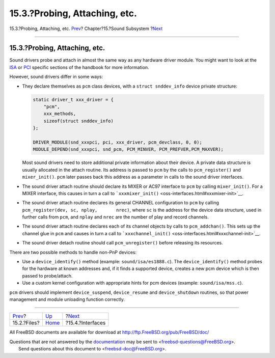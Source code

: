 ==============================
15.3.?Probing, Attaching, etc.
==============================

.. raw:: html

   <div class="navheader">

15.3.?Probing, Attaching, etc.
`Prev <oss-files.html>`__?
Chapter?15.?Sound Subsystem
?\ `Next <oss-interfaces.html>`__

--------------

.. raw:: html

   </div>

.. raw:: html

   <div class="sect1">

.. raw:: html

   <div class="titlepage" xmlns="">

.. raw:: html

   <div>

.. raw:: html

   <div>

15.3.?Probing, Attaching, etc.
------------------------------

.. raw:: html

   </div>

.. raw:: html

   </div>

.. raw:: html

   </div>

Sound drivers probe and attach in almost the same way as any hardware
driver module. You might want to look at the `ISA <isa-driver.html>`__
or `PCI <pci.html>`__ specific sections of the handbook for more
information.

However, sound drivers differ in some ways:

.. raw:: html

   <div class="itemizedlist">

-  They declare themselves as ``pcm`` class devices, with a
   ``struct snddev_info`` device private structure:

   .. code:: programlisting

                 static driver_t xxx_driver = {
                     "pcm",
                     xxx_methods,
                     sizeof(struct snddev_info)
                 };

                 DRIVER_MODULE(snd_xxxpci, pci, xxx_driver, pcm_devclass, 0, 0);
                 MODULE_DEPEND(snd_xxxpci, snd_pcm, PCM_MINVER, PCM_PREFVER,PCM_MAXVER);

   Most sound drivers need to store additional private information about
   their device. A private data structure is usually allocated in the
   attach routine. Its address is passed to ``pcm`` by the calls to
   ``pcm_register()`` and ``mixer_init()``. ``pcm`` later passes back
   this address as a parameter in calls to the sound driver interfaces.

-  The sound driver attach routine should declare its MIXER or AC97
   interface to ``pcm`` by calling ``mixer_init()``. For a MIXER
   interface, this causes in turn a call to
   ```xxxmixer_init()`` <oss-interfaces.html#xxxmixer-init>`__.

-  The sound driver attach routine declares its general CHANNEL
   configuration to ``pcm`` by calling
   ``pcm_register(dev, sc, nplay,       nrec)``, where ``sc`` is the
   address for the device data structure, used in further calls from
   ``pcm``, and ``nplay`` and ``nrec`` are the number of play and record
   channels.

-  The sound driver attach routine declares each of its channel objects
   by calls to ``pcm_addchan()``. This sets up the channel glue in
   ``pcm`` and causes in turn a call to
   ```xxxchannel_init()`` <oss-interfaces.html#xxxchannel-init>`__.

-  The sound driver detach routine should call ``pcm_unregister()``
   before releasing its resources.

.. raw:: html

   </div>

There are two possible methods to handle non-PnP devices:

.. raw:: html

   <div class="itemizedlist">

-  Use a ``device_identify()`` method (example: ``sound/isa/es1888.c``).
   The ``device_identify()`` method probes for the hardware at known
   addresses and, if it finds a supported device, creates a new pcm
   device which is then passed to probe/attach.

-  Use a custom kernel configuration with appropriate hints for pcm
   devices (example: ``sound/isa/mss.c``).

.. raw:: html

   </div>

``pcm`` drivers should implement ``device_suspend``, ``device_resume``
and ``device_shutdown`` routines, so that power management and module
unloading function correctly.

.. raw:: html

   </div>

.. raw:: html

   <div class="navfooter">

--------------

+------------------------------+-------------------------+-------------------------------------+
| `Prev <oss-files.html>`__?   | `Up <oss.html>`__       | ?\ `Next <oss-interfaces.html>`__   |
+------------------------------+-------------------------+-------------------------------------+
| 15.2.?Files?                 | `Home <index.html>`__   | ?15.4.?Interfaces                   |
+------------------------------+-------------------------+-------------------------------------+

.. raw:: html

   </div>

All FreeBSD documents are available for download at
http://ftp.FreeBSD.org/pub/FreeBSD/doc/

| Questions that are not answered by the
  `documentation <http://www.FreeBSD.org/docs.html>`__ may be sent to
  <freebsd-questions@FreeBSD.org\ >.
|  Send questions about this document to <freebsd-doc@FreeBSD.org\ >.
